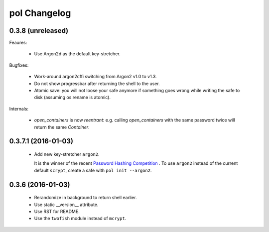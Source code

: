 pol Changelog
=============

0.3.8 (unreleased)
------------------

Feaures:

 - Use Argon2d as the default key-stretcher.

Bugfixes:

 - Work-around argon2cffi switching from Argon2 v1.0 to v1.3.
 - Do not show progressbar after returning the shell to the user.
 - Atomic save: you will not loose your safe anymore if something goes
   wrong while writing the safe to disk (assuming os.rename is atomic).

Internals:

 - `open_containers` is now *reentrant*: e.g. calling `open_containers`
   with the same password twice will return the same `Container`.


0.3.7.1 (2016-01-03)
--------------------

 - Add new key-stretcher ``argon2``.

   It is the winner of the recent `Password Hashing Competition
   <https://password-hashing.net>`_ .  To use ``argon2`` instead of
   the current default ``scrypt``, create a safe with ``pol init --argon2``.


0.3.6 (2016-01-03)
------------------

 - Rerandomize in background to return shell earlier.
 - Use static __version__ attribute.
 - Use RST for README.
 - Use the ``twofish`` module instead of ``mcrypt``.
